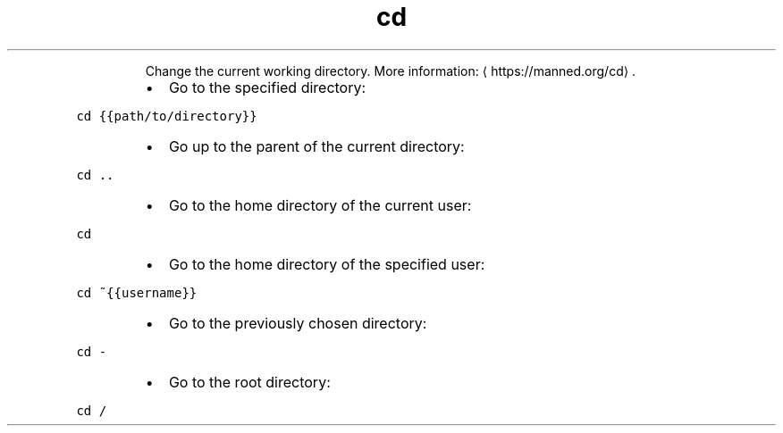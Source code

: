 .TH cd
.PP
.RS
Change the current working directory.
More information: \[la]https://manned.org/cd\[ra]\&.
.RE
.RS
.IP \(bu 2
Go to the specified directory:
.RE
.PP
\fB\fCcd {{path/to/directory}}\fR
.RS
.IP \(bu 2
Go up to the parent of the current directory:
.RE
.PP
\fB\fCcd ..\fR
.RS
.IP \(bu 2
Go to the home directory of the current user:
.RE
.PP
\fB\fCcd\fR
.RS
.IP \(bu 2
Go to the home directory of the specified user:
.RE
.PP
\fB\fCcd ~{{username}}\fR
.RS
.IP \(bu 2
Go to the previously chosen directory:
.RE
.PP
\fB\fCcd \-\fR
.RS
.IP \(bu 2
Go to the root directory:
.RE
.PP
\fB\fCcd /\fR
